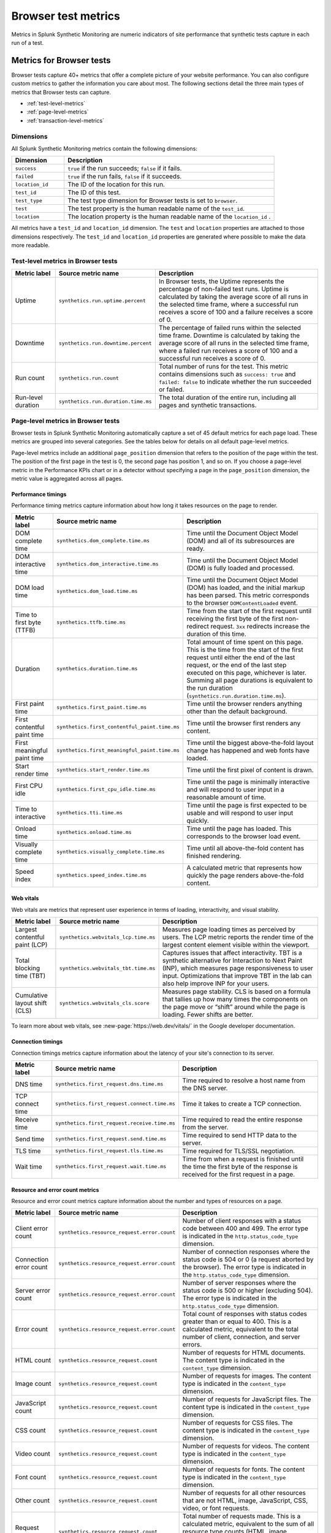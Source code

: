 .. _browser-metrics:

**********************
Browser test metrics
**********************

.. meta::
    :description: Reference and definitions of available metrics captured by browser tests in Splunk Synthetic Monitoring.

Metrics in Splunk Synthetic Monitoring are numeric indicators of site performance that synthetic tests capture in each run of a test.

Metrics for Browser tests
=================================
Browser tests capture 40+ metrics that offer a complete picture of your website performance. You can also configure custom metrics to gather the information you care about most. The following sections detail the three main types of metrics that Browser tests can capture.

* :ref:`test-level-metrics`
* :ref:`page-level-metrics`
* :ref:`transaction-level-metrics`


Dimensions
---------------

All Splunk Synthetic Monitoring metrics contain the following dimensions:

.. list-table::
   :header-rows: 1
   :widths: 20 80

   * - :strong:`Dimension`
     - :strong:`Description`

   * - ``success``
     - ``true`` if the run succeeds; ``false`` if it fails.

   * - ``failed``
     - ``true`` if the run fails, ``false`` if it succeeds.

   * - ``location_id``
     - The ID of the location for this run.

   * - ``test_id``
     - The ID of this test.

   * - ``test_type``
     - The test type dimension for Browser tests is set to ``browser``.

   * - ``test``
     - The test property is the human readable name of the ``test_id``.

   * - ``location``
     - The location property is the human readable name of the ``location_id`` .


All metrics have a ``test_id`` and ``location_id`` dimension. The ``test`` and ``location`` properties are attached to those dimensions respectively. The ``test_id`` and ``location_id`` properties are generated where possible to make the data more readable. 

.. _test-level-metrics:

Test-level metrics in Browser tests
-------------------------------------
.. list-table::
   :header-rows: 1
   :widths: 15 20 65

   * - :strong:`Metric label`
     - :strong:`Source metric name`
     - :strong:`Description`

   * - Uptime
     - ``synthetics.run.uptime.percent``
     - In Browser tests, the Uptime represents the percentage of non-failed test runs. Uptime is calculated by taking the average score of all runs in the selected time frame, where a successful run receives a score of 100 and a failure receives a score of 0.

   * - Downtime
     - ``synthetics.run.downtime.percent``
     - The percentage of failed runs within the selected time frame. Downtime is calculated by taking the average score of all runs in the selected time frame, where a failed run receives a score of 100 and a successful run receives a score of 0.

   * - Run count
     - ``synthetics.run.count``
     - Total number of runs for the test. This metric contains dimensions such as ``success: true`` and ``failed: false`` to indicate whether the run succeeded or failed.

   * - Run-level duration
     - ``synthetics.run.duration.time.ms``
     - The total duration of the entire run, including all pages and synthetic transactions.


.. _page-level-metrics:

Page-level metrics in Browser tests
--------------------------------------
Browser tests in Splunk Synthetic Monitoring automatically capture a set of 45 default metrics for each page load. These metrics are grouped into several categories. See the tables below for details on all default page-level metrics.

Page-level metrics include an additional ``page_position`` dimension that refers to the position of the page within the test. The position of the first page in the test is 0, the second page has position 1, and so on. If you choose a page-level metric in the Performance KPIs chart or in a detector without specifying a page in the ``page_position`` dimension, the metric value is aggregated across all pages.

Performance timings
^^^^^^^^^^^^^^^^^^^^
Performance timing metrics capture information about how long it takes resources on the page to render.

.. list-table::
   :header-rows: 1
   :widths: 15 20 65

   * - :strong:`Metric label`
     - :strong:`Source metric name`
     - :strong:`Description`

   * - DOM complete time
     - ``synthetics.dom_complete.time.ms``
     - Time until the Document Object Model (DOM) and all of its subresources are ready.

   * - DOM interactive time
     - ``synthetics.dom_interactive.time.ms``
     - Time until the Document Object Model (DOM) is fully loaded and processed.

   * - DOM load time
     - ``synthetics.dom_load.time.ms``
     - Time until the Document Object Model (DOM) has loaded, and the initial markup has been parsed. This metric corresponds to the browser ``DOMContentLoaded`` event.

   * - Time to first byte (TTFB)
     - ``synthetics.ttfb.time.ms``
     - Time from the start of the first request until receiving the first byte of the first non-redirect request. ``3xx`` redirects increase the duration of this time.

   * - Duration
     - ``synthetics.duration.time.ms``
     - Total amount of time spent on this page. This is the time from the start of the first request until either the end of the last request, or the end of the last step executed on this page, whichever is later. Summing all page durations is equivalent to the run duration (``synthetics.run.duration.time.ms``).

   * - First paint time
     - ``synthetics.first_paint.time.ms``
     - Time until the browser renders anything other than the default background.

   * - First contentful paint time
     - ``synthetics.first_contentful_paint.time.ms``
     - Time until the browser first renders any content.

   * - First meaningful paint time
     - ``synthetics.first_meaningful_paint.time.ms``
     - Time until the biggest above-the-fold layout change has happened and web fonts have loaded.

   * - Start render time
     - ``synthetics.start_render.time.ms``
     - Time until the first pixel of content is drawn.

   * - First CPU idle
     - ``synthetics.first_cpu_idle.time.ms``
     - Time until the page is minimally interactive and will respond to user input in a reasonable amount of time.

   * - Time to interactive
     - ``synthetics.tti.time.ms``
     - Time until the page is first expected to be usable and will respond to user input quickly.

   * - Onload time
     - ``synthetics.onload.time.ms``
     - Time until the page has loaded. This corresponds to the browser load event.

   * - Visually complete time
     - ``synthetics.visually_complete.time.ms``
     - Time until all above-the-fold content has finished rendering.

   * - Speed index
     - ``synthetics.speed_index.time.ms``
     - A calculated metric that represents how quickly the page renders above-the-fold content.


Web vitals
^^^^^^^^^^^^^^^^^^^^^^^^^^^^^^^^^
Web vitals are metrics that represent user experience in terms of loading, interactivity, and visual stability.

.. list-table::
   :header-rows: 1
   :widths: 15 20 65

   * - :strong:`Metric label`
     - :strong:`Source metric name`
     - :strong:`Description`

   * - Largest contentful paint (LCP)
     - ``synthetics.webvitals_lcp.time.ms``
     - Measures page loading times as perceived by users. The LCP metric reports the render time of the largest content element visible within the viewport.

   * - Total blocking time (TBT)
     - ``synthetics.webvitals_tbt.time.ms``
     -  Captures issues that affect interactivity. TBT is a synthetic alternative for Interaction to Next Paint (INP), which measures page responsiveness to user input. Optimizations that improve TBT in the lab can also help improve INP for your users.

   * - Cumulative layout shift (CLS)
     - ``synthetics.webvitals_cls.score``
     - Measures page stability. CLS is based on a formula that tallies up how many times the components on the page move or “shift” around while the page is loading. Fewer shifts are better.


To learn more about web vitals, see :new-page:`https://web.dev/vitals/` in the Google developer documentation.

Connection timings
^^^^^^^^^^^^^^^^^^^^
Connection timings metrics capture information about the latency of your site's connection to its server.

.. list-table::
   :header-rows: 1
   :widths: 15 20 65

   * - :strong:`Metric label`
     - :strong:`Source metric name`
     - :strong:`Description`

   * - DNS time
     - ``synthetics.first_request.dns.time.ms``
     - Time required to resolve a host name from the DNS server.

   * - TCP connect time
     - ``synthetics.first_request.connect.time.ms``
     - Time it takes to create a TCP connection.

   * - Receive time
     - ``synthetics.first_request.receive.time.ms``
     - Time required to read the entire response from the server.

   * - Send time
     - ``synthetics.first_request.send.time.ms``
     - Time required to send HTTP data to the server.

   * - TLS time
     - ``synthetics.first_request.tls.time.ms``
     - Time required for TLS/SSL negotiation.

   * - Wait time
     - ``synthetics.first_request.wait.time.ms``
     - Time from when a request is finished until the time the first byte of the response is received for the first request in a page.


Resource and error count metrics
^^^^^^^^^^^^^^^^^^^^^^^^^^^^^^^^^
Resource and error count metrics capture information about the number and types of resources on a page.

.. list-table::
   :header-rows: 1
   :widths: 15 20 65

   * - :strong:`Metric label`
     - :strong:`Source metric name`
     - :strong:`Description`

   * - Client error count
     - ``synthetics.resource_request.error.count``
     - Number of client responses with a status code between 400 and 499. The error type is indicated in the ``http.status_code_type`` dimension.

   * - Connection error count
     - ``synthetics.resource_request.error.count``
     - Number of connection responses where the status code is 504 or 0 (a request aborted by the browser). The error type is indicated in the ``http.status_code_type`` dimension.

   * - Server error count
     - ``synthetics.resource_request.error.count``
     - Number of server responses where the status code is 500 or higher (excluding 504). The error type is indicated in the ``http.status_code_type`` dimension.

   * - Error count
     - ``synthetics.resource_request.error.count``
     - Total count of responses with status codes greater than or equal to 400. This is a calculated metric, equivalent to the total number of client, connection, and server errors.

   * - HTML count
     - ``synthetics.resource_request.count``
     - Number of requests for HTML documents. The content type is indicated in the ``content_type`` dimension.

   * - Image count
     - ``synthetics.resource_request.count``
     - Number of requests for images. The content type is indicated in the ``content_type`` dimension.

   * - JavaScript count
     - ``synthetics.resource_request.count``
     - Number of requests for JavaScript files. The content type is indicated in the ``content_type`` dimension.

   * - CSS count
     - ``synthetics.resource_request.count``
     - Number of requests for CSS files. The content type is indicated in the ``content_type`` dimension.

   * - Video count
     - ``synthetics.resource_request.count``
     - Number of requests for videos. The content type is indicated in the ``content_type`` dimension.

   * - Font count
     - ``synthetics.resource_request.count``
     - Number of requests for fonts. The content type is indicated in the ``content_type`` dimension.

   * - Other count
     - ``synthetics.resource_request.count``
     - Number of requests for all other resources that are not HTML, image, JavaScript, CSS, video, or font requests.

   * - Request count
     - ``synthetics.resource_request.count``
     - Total number of requests made. This is a calculated metric, equivalent to the sum of all resource type counts (HTML, image, JavaScript, CSS, video, font and other counts).



Content size metrics
^^^^^^^^^^^^^^^^^^^^^^^^^^^^^^^^^
Content size metrics capture information about the size of resources on a page. Content sizes are calculated using the transfer size (or on-the-wire size) of each request.

.. list-table::
   :header-rows: 1
   :widths: 15 20 65

   * - :strong:`Metric label`
     - :strong:`Source metric name`
     - :strong:`Description`

   * - Total content size
     - ``synthetics.resource_request.size.bytes``
     - Total size (in bytes) of all content loaded. This is equivalent to the total sum of all resource type sizes (HTML, image, JavaScript, CSS, video, font and other sizes).

   * - Total HTML size
     - ``synthetics.resource_request.size.bytes``
     - Total size (in bytes) of all HTML content loaded. The content type is indicated by the ``content_type`` dimension.

   * - Total image size
     - ``synthetics.resource_request.size.bytes``
     - Total size (in bytes) of all image content loaded. The content type is indicated by the ``content_type`` dimension.

   * - Total JavaScript size
     - ``synthetics.resource_request.size.bytes``
     - Total size (in bytes) of all JavaScript content loaded. The content type is indicated by the ``content_type`` dimension.

   * - Total CSS size
     - ``synthetics.resource_request.size.bytes``
     - Total size (in bytes) of all CSS content loaded. The content type is indicated by the ``content_type`` dimension.

   * - Total video size
     - ``synthetics.resource_request.size.bytes``
     - Total size (in bytes) of all video content loaded. The content type is indicated by the ``content_type`` dimension.

   * - Total font size
     - ``synthetics.resource_request.size.bytes``
     - Total size (in bytes) of all font content loaded. The content type is indicated by the ``content_type`` dimension.

   * - Total other size
     - ``synthetics.resource_request.size.bytes``
     - Total size (in bytes) of all other resources that are not HTML, image, JavaScript, CSS, video, or font requests.


Score metrics
^^^^^^^^^^^^^^^^^^^^^^^^^^^^^^^^^
Splunk Synthetic Monitoring currently offers one calculated score metric to offer a gauge of how your page is performing against an established scale.

.. list-table::
   :header-rows: 1
   :widths: 15 20 65

   * - :strong:`Metric label`
     - :strong:`Source metric name`
     - :strong:`Description`

   * - Lighthouse Performance Score
     - ``synthetics.lighthouse.score``
     - A weighted aggregation of several Browser test metric values calculated using v10 of the Lighthouse scoring algorithm. See https://web.dev/performance-scoring/ in the Google developer documentation to learn more about Lighthouse scoring.


.. _transaction-level-metrics:

Transaction-level metrics
-------------------------------------
Splunk Synthetic Monitoring captures three metrics for each synthetic transaction. Using these metrics, synthetic transactions can act as custom timers on business-critical workflows in your application and receive metrics tailored to the workflows you care about. See :ref:`set-up-transactional-browser-test` to learn how to set up Business Transactions.

Transaction-level metrics include two additional dimensions that correspond to each specific transaction within the test: ``transaction`` and ``transaction_position``. The ``transaction`` dimension contains the name of the corresponding transaction, and the that refers to the position of that transaction within the test. The position of the first transaction in the test is 0, the second transaction has position 1, and so on. If you choose a transaction-level metric in the Performance KPIs chart or in a detector without specifying a transaction in the ``transaction`` dimension, the metric value is an aggregate of the metric across all transactions.

.. list-table::
   :header-rows: 1
   :widths: 15 20 65

   * - :strong:`Metric label`
     - :strong:`Source metric name`
     - :strong:`Description`

   * - Duration
     - ``synthetics.duration.time.ms``
     - Total duration of the synthetic transaction.

   * - Requests
     - ``synthetics.resource_request.count``
     -  Total number of requests made during the synthetic transaction.

   * - Total size
     - ``synthetics.resource_request.size.bytes``
     - Total size (in bytes) of the content loaded during the synthetic transaction.


Detect and report on your synthetic metrics
==========================================================
To get even more value out of your synthetic metrics, use the Splunk Observability Cloud metrics engine to create custom metrics, charts, and detectors. See the following links for more information:

* To build charts and dashboards using your metrics, see :ref:`dashboards`.
* To create static threshold detectors natively in Splunk Synthetic Monitoring, see :ref:`synth-alerts`.
* To build more advanced detectors using the Splunk Observability Cloud metrics engine, see :ref:`get-started-detectoralert`.
* To learn more about metrics in Splunk Observability Cloud, see :ref:`get-started-metrics`.
